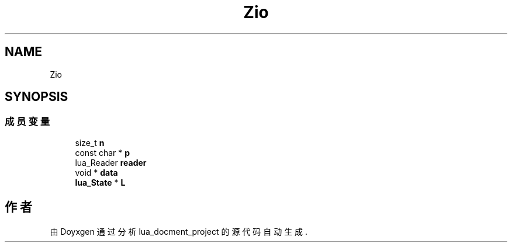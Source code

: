 .TH "Zio" 3 "2020年 九月 8日 星期二" "Version 1.0" "lua_docment_project" \" -*- nroff -*-
.ad l
.nh
.SH NAME
Zio
.SH SYNOPSIS
.br
.PP
.SS "成员变量"

.in +1c
.ti -1c
.RI "size_t \fBn\fP"
.br
.ti -1c
.RI "const char * \fBp\fP"
.br
.ti -1c
.RI "lua_Reader \fBreader\fP"
.br
.ti -1c
.RI "void * \fBdata\fP"
.br
.ti -1c
.RI "\fBlua_State\fP * \fBL\fP"
.br
.in -1c

.SH "作者"
.PP 
由 Doyxgen 通过分析 lua_docment_project 的 源代码自动生成\&.
